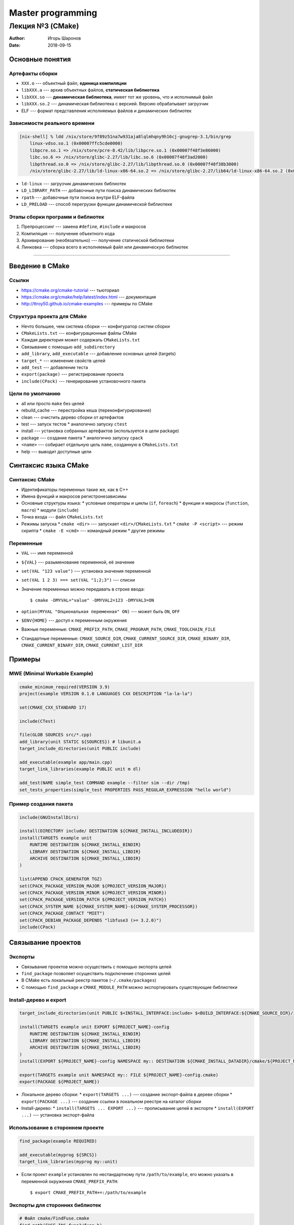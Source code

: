 ==================
Master programming
==================

-----------------
Лекция №3 (CMake)
-----------------

:Author: Игорь Шаронов
:Date: 2018-09-15

Основные понятия
================

Артефакты сборки
----------------

* ``XXX.o`` --- объектный файл, **единица компиляции**
* ``libXXX.a`` --- архив объектных файлов, **статическая библиотека**
* ``libXXX.so`` --- **динамическая библиотека**, имеет тот же уровень, что и исполнимый файл
* ``libXXX.so.2`` --- динамическая библиотека с версией.
  Версию обрабатывает загрузчик
* ELF --- формат представления исполняемых файлов и динамических библиотек

Зависимости реального времени
-----------------------------

.. code::

    [nix-shell] % ldd /nix/store/9f89z51na7w931aja8lqlmhqny9h16cj-gnugrep-3.1/bin/grep
        linux-vdso.so.1 (0x00007ffc5cde0000)
        libpcre.so.1 => /nix/store/pcre-8.42/lib/libpcre.so.1 (0x00007f48f3e86000)
        libc.so.6 => /nix/store/glibc-2.27/lib/libc.so.6 (0x00007f48f3ad2000)
        libpthread.so.0 => /nix/store/glibc-2.27/lib/libpthread.so.0 (0x00007f48f38b3000)
        /nix/store/glibc-2.27/lib/ld-linux-x86-64.so.2 => /nix/store/glibc-2.27/lib64/ld-linux-x86-64.so.2 (0x00007f48f40f8000)

* ``ld-linux`` --- загрузчик динамических библиотек
* ``LD_LIBRARY_PATH`` --- добавочные пути поиска динамических библиотек
* ``rpath`` --- добавочные пути поиска внутри ELF-файла
* ``LD_PRELOAD`` --- способ перегрузки функции динамической библиотеке

Этапы сборки программ и библиотек
---------------------------------

#. Препроцессинг --- замена ``#define``, ``#include`` и макросов
#. Компиляция --- получение объектного кода
#. Архивирование (необязательно) --- получение статической библиотеки
#. Линковка --- сборка всего в исполняемый файл или динамическую библиотек

-----

.. image:: library.svg

Введение в CMake
================

Ссылки
------

* https://cmake.org/cmake-tutorial --- тьюториал
* https://cmake.org/cmake/help/latest/index.html --- документация
* http://ttroy50.github.io/cmake-examples --- примеры по CMake

Структура проекта для CMake
---------------------------

* Нечто большее, чем система сборки --- конфигуратор систем сборки
* ``CMakeLists.txt`` --- конфигурационные файлы CMake
* Каждая директория может содержать ``CMakeLists.txt``
* Связывание с помощью ``add_subdirectory``
* ``add_library``, ``add_executable`` --- добавление основных целей (targets)
* ``target_*`` --- изменение свойств целей
* ``add_test`` --- добавление теста
* ``export(package)`` --- регистрирование проекта
* ``include(CPack)`` --- генерирование установочного пакета

Цели по умолчанию
-----------------

* all или просто ``make`` без целей
* rebuild\_cache --- перестройка кеша (переконфигурирование)
* clean --- очистить дерево сборки от артефактов
* test --- запуск тестов
  * аналогично запуску ``ctest``
* install --- установка собранных артефактов (используется в цели package)
* package --- создание пакета
  * аналогично запуску ``cpack``
* ``<name>`` --- собирает отдельную цель ``name``, созданную в ``CMakeLists.txt``
* help --- выводит доступные цели

Синтаксис языка CMake
=====================

Синтаксис CMake
---------------

* Идентификаторы переменных такие же, как в C++
* Имена функций и макросов регистронезависимы
* Основные структуры языка:
  * условные операторы и циклы (``if``, ``foreach``)
  * функции и макросы (``function``, ``macro``)
  * модули (``include``)
* Точка входа --- файл ``CMakeLists.txt``
* Режимы запуска
  * ``cmake <dir>`` --- запускает ``<dir>/CMakeLists.txt``
  * ``cmake -P <script>`` --- режим скрипта
  * ``cmake -E <cmd>`` --- командный режим
  * другие режимы

Переменные
----------

* ``VAL`` --- имя переменной
* ``${VAL}`` --- разыменование переменной, её значение
* ``set(VAL "123 value")`` --- установка значения переменной
* ``set(VAL 1 2 3) === set(VAL "1;2;3")`` --- списки
* Значение переменных можно передавать в строке ввода::

    $ cmake -DMYVAL="value" -DMYVAL2=123 -DMYVAL3=ON

* ``option(MYVAL "Опциональная переменная" ON)`` --- может быть ``ON``, ``OFF``
* ``$ENV{HOME}`` --- доступ к переменным окружения
* Важные переменные: ``CMAKE_PREFIX_PATH``, ``CMAKE_PROGRAM_PATH``, ``CMAKE_TOOLCHAIN_FILE``
* Стандартные переменные: ``CMAKE_SOURCE_DIR``, ``CMAKE_CURRENT_SOURCE_DIR``, ``CMAKE_BINARY_DIR``,
  ``CMAKE_CURRENT_BINARY_DIR``, ``CMAKE_CURRENT_LIST_DIR``

Примеры
=======

MWE (Minimal Workable Example)
------------------------------

.. code:: cmake

    cmake_minimum_required(VERSION 3.9)
    project(example VERSION 0.1.0 LANGUAGES CXX DESCRIPTION "la-la-la")

    set(CMAKE_CXX_STANDARD 17)

    include(CTest)

    file(GLOB SOURCES src/*.cpp)
    add_library(unit STATIC ${SOURCES}) # libunit.a
    target_include_directories(unit PUBLIC include)

    add_executable(example app/main.cpp)
    target_link_libraries(example PUBLIC unit m dl)

    add_test(NAME simple_test COMMAND example --filter sim --dir /tmp)
    set_tests_properties(simple_test PROPERTIES PASS_REGULAR_EXPRESSION "hello world")

Пример создания пакета
----------------------

.. code:: cmake

    include(GNUInstallDirs)

    install(DIRECTORY include/ DESTINATION ${CMAKE_INSTALL_INCLUDEDIR})
    install(TARGETS example unit
        RUNTIME DESTINATION ${CMAKE_INSTALL_BINDIR}
        LIBRARY DESTINATION ${CMAKE_INSTALL_LIBDIR}
        ARCHIVE DESTINATION ${CMAKE_INSTALL_LIBDIR}
    )

    list(APPEND CPACK_GENERATOR TGZ)
    set(CPACK_PACKAGE_VERSION_MAJOR ${PROJECT_VERSION_MAJOR})
    set(CPACK_PACKAGE_VERSION_MINOR ${PROJECT_VERSION_MINOR})
    set(CPACK_PACKAGE_VERSION_PATCH ${PROJECT_VERSION_PATCH})
    set(CPACK_SYSTEM_NAME ${CMAKE_SYSTEM_NAME}-${CMAKE_SYSTEM_PROCESSOR})
    set(CPACK_PACKAGE_CONTACT "MIET")
    set(CPACK_DEBIAN_PACKAGE_DEPENDS "libfuse3 (>= 3.2.0)")
    include(CPack)

Связывание проектов
===================

Экспорты
--------

* Связывание проектов можно осуществить с помощью экспорта целей
* ``find_package`` позволяет осуществить подключение сторонних целей
* В CMake есть локальный реестр пакетов (``~/.cmake/packages``)
* С помощью ``find_package`` и ``CMAKE_MODULE_PATH`` можно экспортировать существующие библиотеки

Install-дерево и export
-----------------------

.. code:: cmake

    target_include_directories(unit PUBLIC $<INSTALL_INTERFACE:include> $<BUILD_INTERFACE:${CMAKE_SOURCE_DIR}/include>)

    install(TARGETS example unit EXPORT ${PROJECT_NAME}-config
        RUNTIME DESTINATION ${CMAKE_INSTALL_BINDIR}
        LIBRARY DESTINATION ${CMAKE_INSTALL_LIBDIR}
        ARCHIVE DESTINATION ${CMAKE_INSTALL_LIBDIR}
    )
    install(EXPORT ${PROJECT_NAME}-config NAMESPACE my:: DESTINATION ${CMAKE_INSTALL_DATADIR}/cmake/${PROJECT_NAME})

    export(TARGETS example unit NAMESPACE my:: FILE ${PROJECT_NAME}-config.cmake)
    export(PACKAGE ${PROJECT_NAME})

* Локальное дерево сборки:
  * ``export(TARGETS ...)`` --- создание экспорт-файла в дереве сборки
  * ``export(PACKAGE ...)`` --- создание ссылки в локальном реестре на каталог сборки
* Install-дерево:
  * ``install(TARGETS ... EXPORT ...)`` --- прописывание целей в экспорте
  * ``install(EXPORT ...)`` --- установка экспорт-файла

Использование в стороннем проекте
---------------------------------

.. code:: cmake

    find_package(example REQUIRED)

    add_executable(myprog ${SRCS})
    target_link_libraries(myprog my::unit)

* Если проект ``example`` установлен по нестандартному пути ``/path/to/example``, его можно указать в переменной
  окружения ``CMAKE_PREFIX_PATH``::

    $ export CMAKE_PREFIX_PATH+=:/path/to/example

Экспорты для сторонних библиотек
--------------------------------

.. code:: cmake

    # Файл cmake/FindFuse.cmake
    find_path(FUSE_INC fuse3/fuse.h)
    find_library(FUSE_LIBS fuse3)

    add_library(Fuse::fuse3 INTERFACE IMPORTED)
    set_target_properties(Fuse::fuse3 PROPERTIES
        INTERFACE_LINK_LIBRARIES ${FUSE_LIBS}
        INTERFACE_INCLUDE_DIRECTORIES ${FUSE_INC}
    )

Использование

.. code:: cmake

    list(APPNED CMAKE_MODULE_PATH ${CMAKE_SOURCE_DIR}/cmake)
    #list(APPEND CMAKE_MODULE_PATH $ENV{CMAKE_MODULE_PATH})

    find_package(Fuse REQUIRED)
    target_link_libraries(myprog PUBLIC Fuse::fuse3)

Дополнительная функциональность
===============================

Подкаталоги
-----------

* ``add_subdirectory`` --- добавление каталога, в котором есть ``CMakeLists.txt``
* Таргеты из других каталогов всегда read-only
* ``install`` можно сделать только в той же директории, где находится таргет

.. code:: cmake

    cmake_minimum_required(VERSION 3.9)
    project(example CXX)

    file(GLOB SRCS src/*cpp)
    add_library(unit ${SRCS})
    add_subdirectory(tests)

.. code:: cmake

    # tests/CMakeLists.txt
    add_executable(testengine main.cpp)

    add_test(first testengine -i one)
    add_test(second testengine -i two)
    add_test(third testengine -i three)

Тесты
-----

* Добавление теста: ``add_test(NAME name COMMAND cmd args)``
* Добавление параметров тестирования ``set_tests_properties``
  * возможности test suite (``FIXTURES_SETUP/REQUIRED/CLEANUP``)
  * установка переменных окружения (``ENVIRONMENT``)
* Успешность теста --- возвращаемое значение команды
* Аналог команды ``expect`` из linux
